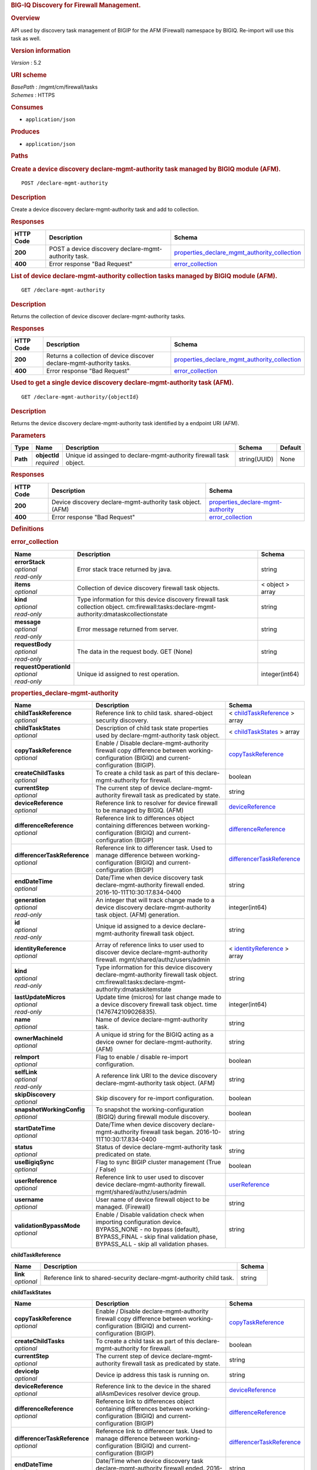 .. raw:: html

   <div id="header">

.. rubric:: BIG-IQ Discovery for Firewall Management.
   :name: big-iq-discovery-for-firewall-management.

.. raw:: html

   </div>

.. raw:: html

   <div id="content">

.. raw:: html

   <div class="sect1">

.. rubric:: Overview
   :name: _overview

.. raw:: html

   <div class="sectionbody">

.. raw:: html

   <div class="paragraph">

API used by discovery task management of BIGIP for the AFM (Firewall)
namespace by BIGIQ. Re-import will use this task as well.

.. raw:: html

   </div>

.. raw:: html

   <div class="sect2">

.. rubric:: Version information
   :name: _version_information

.. raw:: html

   <div class="paragraph">

*Version* : 5.2

.. raw:: html

   </div>

.. raw:: html

   </div>

.. raw:: html

   <div class="sect2">

.. rubric:: URI scheme
   :name: _uri_scheme

.. raw:: html

   <div class="paragraph">

| *BasePath* : /mgmt/cm/firewall/tasks
| *Schemes* : HTTPS

.. raw:: html

   </div>

.. raw:: html

   </div>

.. raw:: html

   <div class="sect2">

.. rubric:: Consumes
   :name: _consumes

.. raw:: html

   <div class="ulist">

-  ``application/json``

.. raw:: html

   </div>

.. raw:: html

   </div>

.. raw:: html

   <div class="sect2">

.. rubric:: Produces
   :name: _produces

.. raw:: html

   <div class="ulist">

-  ``application/json``

.. raw:: html

   </div>

.. raw:: html

   </div>

.. raw:: html

   </div>

.. raw:: html

   </div>

.. raw:: html

   <div class="sect1">

.. rubric:: Paths
   :name: _paths

.. raw:: html

   <div class="sectionbody">

.. raw:: html

   <div class="sect2">

.. rubric:: Create a device discovery declare-mgmt-authority task
   managed by BIGIQ module (AFM).
   :name: _declare-mgmt-authority_post

.. raw:: html

   <div class="literalblock">

.. raw:: html

   <div class="content">

::

    POST /declare-mgmt-authority

.. raw:: html

   </div>

.. raw:: html

   </div>

.. raw:: html

   <div class="sect3">

.. rubric:: Description
   :name: _description

.. raw:: html

   <div class="paragraph">

Create a device discovery declare-mgmt-authority task and add to
collection.

.. raw:: html

   </div>

.. raw:: html

   </div>

.. raw:: html

   <div class="sect3">

.. rubric:: Responses
   :name: _responses

+-------------+--------------------------------------------------------+---------------------------------------------------------------------------------------------------------+
| HTTP Code   | Description                                            | Schema                                                                                                  |
+=============+========================================================+=========================================================================================================+
| **200**     | POST a device discovery declare-mgmt-authority task.   | `properties\_declare\_mgmt\_authority\_collection <#_properties_declare_mgmt_authority_collection>`__   |
+-------------+--------------------------------------------------------+---------------------------------------------------------------------------------------------------------+
| **400**     | Error response "Bad Request"                           | `error\_collection <#_error_collection>`__                                                              |
+-------------+--------------------------------------------------------+---------------------------------------------------------------------------------------------------------+

.. raw:: html

   </div>

.. raw:: html

   </div>

.. raw:: html

   <div class="sect2">

.. rubric:: List of device declare-mgmt-authority collection tasks
   managed by BIGIQ module (AFM).
   :name: _declare-mgmt-authority_get

.. raw:: html

   <div class="literalblock">

.. raw:: html

   <div class="content">

::

    GET /declare-mgmt-authority

.. raw:: html

   </div>

.. raw:: html

   </div>

.. raw:: html

   <div class="sect3">

.. rubric:: Description
   :name: _description_2

.. raw:: html

   <div class="paragraph">

Returns the collection of device discover declare-mgmt-authority tasks.

.. raw:: html

   </div>

.. raw:: html

   </div>

.. raw:: html

   <div class="sect3">

.. rubric:: Responses
   :name: _responses_2

+-------------+-------------------------------------------------------------------------+---------------------------------------------------------------------------------------------------------+
| HTTP Code   | Description                                                             | Schema                                                                                                  |
+=============+=========================================================================+=========================================================================================================+
| **200**     | Returns a collection of device discover declare-mgmt-authority tasks.   | `properties\_declare\_mgmt\_authority\_collection <#_properties_declare_mgmt_authority_collection>`__   |
+-------------+-------------------------------------------------------------------------+---------------------------------------------------------------------------------------------------------+
| **400**     | Error response "Bad Request"                                            | `error\_collection <#_error_collection>`__                                                              |
+-------------+-------------------------------------------------------------------------+---------------------------------------------------------------------------------------------------------+

.. raw:: html

   </div>

.. raw:: html

   </div>

.. raw:: html

   <div class="sect2">

.. rubric:: Used to get a single device discovery declare-mgmt-authority
   task (AFM).
   :name: _declare-mgmt-authority_objectid_get

.. raw:: html

   <div class="literalblock">

.. raw:: html

   <div class="content">

::

    GET /declare-mgmt-authority/{objectId}

.. raw:: html

   </div>

.. raw:: html

   </div>

.. raw:: html

   <div class="sect3">

.. rubric:: Description
   :name: _description_3

.. raw:: html

   <div class="paragraph">

Returns the device discovery declare-mgmt-authority task identified by a
endpoint URI (AFM).

.. raw:: html

   </div>

.. raw:: html

   </div>

.. raw:: html

   <div class="sect3">

.. rubric:: Parameters
   :name: _parameters

+------------+------------------+----------------------------------------------------------------------+----------------+-----------+
| Type       | Name             | Description                                                          | Schema         | Default   |
+============+==================+======================================================================+================+===========+
| **Path**   | | **objectId**   | Unique id assinged to declare-mgmt-authority firewall task object.   | string(UUID)   | None      |
|            | | *required*     |                                                                      |                |           |
+------------+------------------+----------------------------------------------------------------------+----------------+-----------+

.. raw:: html

   </div>

.. raw:: html

   <div class="sect3">

.. rubric:: Responses
   :name: _responses_3

+-------------+--------------------------------------------------------------+--------------------------------------------------------------------------------+
| HTTP Code   | Description                                                  | Schema                                                                         |
+=============+==============================================================+================================================================================+
| **200**     | Device discovery declare-mgmt-authority task object. (AFM)   | `properties\_declare-mgmt-authority <#_properties_declare-mgmt-authority>`__   |
+-------------+--------------------------------------------------------------+--------------------------------------------------------------------------------+
| **400**     | Error response "Bad Request"                                 | `error\_collection <#_error_collection>`__                                     |
+-------------+--------------------------------------------------------------+--------------------------------------------------------------------------------+

.. raw:: html

   </div>

.. raw:: html

   </div>

.. raw:: html

   </div>

.. raw:: html

   </div>

.. raw:: html

   <div class="sect1">

.. rubric:: Definitions
   :name: _definitions

.. raw:: html

   <div class="sectionbody">

.. raw:: html

   <div class="sect2">

.. rubric:: error\_collection
   :name: _error_collection

+----------------------------+-----------------------------------------------------------------------------------------------------------------------------------------------+--------------------+
| Name                       | Description                                                                                                                                   | Schema             |
+============================+===============================================================================================================================================+====================+
| | **errorStack**           | Error stack trace returned by java.                                                                                                           | string             |
| | *optional*               |                                                                                                                                               |                    |
| | *read-only*              |                                                                                                                                               |                    |
+----------------------------+-----------------------------------------------------------------------------------------------------------------------------------------------+--------------------+
| | **items**                | Collection of device discovery firewall task objects.                                                                                         | < object > array   |
| | *optional*               |                                                                                                                                               |                    |
+----------------------------+-----------------------------------------------------------------------------------------------------------------------------------------------+--------------------+
| | **kind**                 | Type information for this device discovery firewall task collection object. cm:firewall:tasks:declare-mgmt-authority:dmataskcollectionstate   | string             |
| | *optional*               |                                                                                                                                               |                    |
| | *read-only*              |                                                                                                                                               |                    |
+----------------------------+-----------------------------------------------------------------------------------------------------------------------------------------------+--------------------+
| | **message**              | Error message returned from server.                                                                                                           | string             |
| | *optional*               |                                                                                                                                               |                    |
| | *read-only*              |                                                                                                                                               |                    |
+----------------------------+-----------------------------------------------------------------------------------------------------------------------------------------------+--------------------+
| | **requestBody**          | The data in the request body. GET (None)                                                                                                      | string             |
| | *optional*               |                                                                                                                                               |                    |
| | *read-only*              |                                                                                                                                               |                    |
+----------------------------+-----------------------------------------------------------------------------------------------------------------------------------------------+--------------------+
| | **requestOperationId**   | Unique id assigned to rest operation.                                                                                                         | integer(int64)     |
| | *optional*               |                                                                                                                                               |                    |
| | *read-only*              |                                                                                                                                               |                    |
+----------------------------+-----------------------------------------------------------------------------------------------------------------------------------------------+--------------------+

.. raw:: html

   </div>

.. raw:: html

   <div class="sect2">

.. rubric:: properties\_declare-mgmt-authority
   :name: _properties_declare-mgmt-authority

+----------------------------------+-----------------------------------------------------------------------------------------------------------------------------------------------------------------------------------------------------+-----------------------------------------------------------------------------------------------+
| Name                             | Description                                                                                                                                                                                         | Schema                                                                                        |
+==================================+=====================================================================================================================================================================================================+===============================================================================================+
| | **childTaskReference**         | Reference link to child task. shared-object security discovery.                                                                                                                                     | < `childTaskReference <#_properties_declare-mgmt-authority_childtaskreference>`__ > array     |
| | *optional*                     |                                                                                                                                                                                                     |                                                                                               |
+----------------------------------+-----------------------------------------------------------------------------------------------------------------------------------------------------------------------------------------------------+-----------------------------------------------------------------------------------------------+
| | **childTaskStates**            | Description of child task state properties used by declare-mgmt-authority task object.                                                                                                              | < `childTaskStates <#_properties_declare-mgmt-authority_childtaskstates>`__ > array           |
| | *optional*                     |                                                                                                                                                                                                     |                                                                                               |
+----------------------------------+-----------------------------------------------------------------------------------------------------------------------------------------------------------------------------------------------------+-----------------------------------------------------------------------------------------------+
| | **copyTaskReference**          | Enable / Disable declare-mgmt-authority firewall copy difference between working-configuration (BIGIQ) and current-configuration (BIGIP).                                                           | `copyTaskReference <#_properties_declare-mgmt-authority_copytaskreference>`__                 |
| | *optional*                     |                                                                                                                                                                                                     |                                                                                               |
+----------------------------------+-----------------------------------------------------------------------------------------------------------------------------------------------------------------------------------------------------+-----------------------------------------------------------------------------------------------+
| | **createChildTasks**           | To create a child task as part of this declare-mgmt-authority for firewall.                                                                                                                         | boolean                                                                                       |
| | *optional*                     |                                                                                                                                                                                                     |                                                                                               |
+----------------------------------+-----------------------------------------------------------------------------------------------------------------------------------------------------------------------------------------------------+-----------------------------------------------------------------------------------------------+
| | **currentStep**                | The current step of device declare-mgmt-authority firewall task as predicated by state.                                                                                                             | string                                                                                        |
| | *optional*                     |                                                                                                                                                                                                     |                                                                                               |
+----------------------------------+-----------------------------------------------------------------------------------------------------------------------------------------------------------------------------------------------------+-----------------------------------------------------------------------------------------------+
| | **deviceReference**            | Reference link to resolver for device firewall to be managed by BIGIQ. (AFM)                                                                                                                        | `deviceReference <#_properties_declare-mgmt-authority_devicereference>`__                     |
| | *optional*                     |                                                                                                                                                                                                     |                                                                                               |
+----------------------------------+-----------------------------------------------------------------------------------------------------------------------------------------------------------------------------------------------------+-----------------------------------------------------------------------------------------------+
| | **differenceReference**        | Reference link to differences object containing differences between working-configuration (BIGIQ) and current-configuration (BIGIP)                                                                 | `differenceReference <#_properties_declare-mgmt-authority_differencereference>`__             |
| | *optional*                     |                                                                                                                                                                                                     |                                                                                               |
+----------------------------------+-----------------------------------------------------------------------------------------------------------------------------------------------------------------------------------------------------+-----------------------------------------------------------------------------------------------+
| | **differencerTaskReference**   | Reference link to differencer task. Used to manage difference between working-configuration (BIGIQ) and current-configuration (BIGIP)                                                               | `differencerTaskReference <#_properties_declare-mgmt-authority_differencertaskreference>`__   |
| | *optional*                     |                                                                                                                                                                                                     |                                                                                               |
+----------------------------------+-----------------------------------------------------------------------------------------------------------------------------------------------------------------------------------------------------+-----------------------------------------------------------------------------------------------+
| | **endDateTime**                | Date/Time when device discovery task declare-mgmt-authority firewall ended. 2016-10-11T10:30:17.834-0400                                                                                            | string                                                                                        |
| | *optional*                     |                                                                                                                                                                                                     |                                                                                               |
+----------------------------------+-----------------------------------------------------------------------------------------------------------------------------------------------------------------------------------------------------+-----------------------------------------------------------------------------------------------+
| | **generation**                 | An integer that will track change made to a device discovery declare-mgmt-authority task object. (AFM) generation.                                                                                  | integer(int64)                                                                                |
| | *optional*                     |                                                                                                                                                                                                     |                                                                                               |
| | *read-only*                    |                                                                                                                                                                                                     |                                                                                               |
+----------------------------------+-----------------------------------------------------------------------------------------------------------------------------------------------------------------------------------------------------+-----------------------------------------------------------------------------------------------+
| | **id**                         | Unique id assigned to a device declare-mgmt-authority firewall task object.                                                                                                                         | string                                                                                        |
| | *optional*                     |                                                                                                                                                                                                     |                                                                                               |
| | *read-only*                    |                                                                                                                                                                                                     |                                                                                               |
+----------------------------------+-----------------------------------------------------------------------------------------------------------------------------------------------------------------------------------------------------+-----------------------------------------------------------------------------------------------+
| | **identityReference**          | Array of reference links to user used to discover device declare-mgmt-authority firewall. mgmt/shared/authz/users/admin                                                                             | < `identityReference <#_properties_declare-mgmt-authority_identityreference>`__ > array       |
| | *optional*                     |                                                                                                                                                                                                     |                                                                                               |
+----------------------------------+-----------------------------------------------------------------------------------------------------------------------------------------------------------------------------------------------------+-----------------------------------------------------------------------------------------------+
| | **kind**                       | Type information for this device discovery declare-mgmt-authority firewall task object. cm:firewall:tasks:declare-mgmt-authority:dmataskitemstate                                                   | string                                                                                        |
| | *optional*                     |                                                                                                                                                                                                     |                                                                                               |
| | *read-only*                    |                                                                                                                                                                                                     |                                                                                               |
+----------------------------------+-----------------------------------------------------------------------------------------------------------------------------------------------------------------------------------------------------+-----------------------------------------------------------------------------------------------+
| | **lastUpdateMicros**           | Update time (micros) for last change made to a device discovery firewall task object. time (1476742109026835).                                                                                      | integer(int64)                                                                                |
| | *optional*                     |                                                                                                                                                                                                     |                                                                                               |
| | *read-only*                    |                                                                                                                                                                                                     |                                                                                               |
+----------------------------------+-----------------------------------------------------------------------------------------------------------------------------------------------------------------------------------------------------+-----------------------------------------------------------------------------------------------+
| | **name**                       | Name of device declare-mgmt-authority task.                                                                                                                                                         | string                                                                                        |
| | *optional*                     |                                                                                                                                                                                                     |                                                                                               |
+----------------------------------+-----------------------------------------------------------------------------------------------------------------------------------------------------------------------------------------------------+-----------------------------------------------------------------------------------------------+
| | **ownerMachineId**             | A unique id string for the BIGIQ acting as a device owner for declare-mgmt-authority. (AFM)                                                                                                         | string                                                                                        |
| | *optional*                     |                                                                                                                                                                                                     |                                                                                               |
+----------------------------------+-----------------------------------------------------------------------------------------------------------------------------------------------------------------------------------------------------+-----------------------------------------------------------------------------------------------+
| | **reImport**                   | Flag to enable / disable re-import configuration.                                                                                                                                                   | boolean                                                                                       |
| | *optional*                     |                                                                                                                                                                                                     |                                                                                               |
+----------------------------------+-----------------------------------------------------------------------------------------------------------------------------------------------------------------------------------------------------+-----------------------------------------------------------------------------------------------+
| | **selfLink**                   | A reference link URI to the device discovery declare-mgmt-authority task object. (AFM)                                                                                                              | string                                                                                        |
| | *optional*                     |                                                                                                                                                                                                     |                                                                                               |
| | *read-only*                    |                                                                                                                                                                                                     |                                                                                               |
+----------------------------------+-----------------------------------------------------------------------------------------------------------------------------------------------------------------------------------------------------+-----------------------------------------------------------------------------------------------+
| | **skipDiscovery**              | Skip discovery for re-import configuration.                                                                                                                                                         | boolean                                                                                       |
| | *optional*                     |                                                                                                                                                                                                     |                                                                                               |
+----------------------------------+-----------------------------------------------------------------------------------------------------------------------------------------------------------------------------------------------------+-----------------------------------------------------------------------------------------------+
| | **snapshotWorkingConfig**      | To snapshot the working-configuration (BIGIQ) during firewall module discovery.                                                                                                                     | boolean                                                                                       |
| | *optional*                     |                                                                                                                                                                                                     |                                                                                               |
+----------------------------------+-----------------------------------------------------------------------------------------------------------------------------------------------------------------------------------------------------+-----------------------------------------------------------------------------------------------+
| | **startDateTime**              | Date/Time when device discovery declare-mgmt-authority firewall task began. 2016-10-11T10:30:17.834-0400                                                                                            | string                                                                                        |
| | *optional*                     |                                                                                                                                                                                                     |                                                                                               |
+----------------------------------+-----------------------------------------------------------------------------------------------------------------------------------------------------------------------------------------------------+-----------------------------------------------------------------------------------------------+
| | **status**                     | Status of device declare-mgmt-authority task predicated on state.                                                                                                                                   | string                                                                                        |
| | *optional*                     |                                                                                                                                                                                                     |                                                                                               |
+----------------------------------+-----------------------------------------------------------------------------------------------------------------------------------------------------------------------------------------------------+-----------------------------------------------------------------------------------------------+
| | **useBigiqSync**               | Flag to sync BIGIP cluster management (True / False)                                                                                                                                                | boolean                                                                                       |
| | *optional*                     |                                                                                                                                                                                                     |                                                                                               |
+----------------------------------+-----------------------------------------------------------------------------------------------------------------------------------------------------------------------------------------------------+-----------------------------------------------------------------------------------------------+
| | **userReference**              | Reference link to user used to discover device declare-mgmt-authority firewall. mgmt/shared/authz/users/admin                                                                                       | `userReference <#_properties_declare-mgmt-authority_userreference>`__                         |
| | *optional*                     |                                                                                                                                                                                                     |                                                                                               |
+----------------------------------+-----------------------------------------------------------------------------------------------------------------------------------------------------------------------------------------------------+-----------------------------------------------------------------------------------------------+
| | **username**                   | User name of device firewall object to be managed. (Firewall)                                                                                                                                       | string                                                                                        |
| | *optional*                     |                                                                                                                                                                                                     |                                                                                               |
+----------------------------------+-----------------------------------------------------------------------------------------------------------------------------------------------------------------------------------------------------+-----------------------------------------------------------------------------------------------+
| | **validationBypassMode**       | Enable / Disable validation check when importing configuration device. BYPASS\_NONE - no bypass (default), BYPASS\_FINAL - skip final validation phase, BYPASS\_ALL - skip all validation phases.   | string                                                                                        |
| | *optional*                     |                                                                                                                                                                                                     |                                                                                               |
+----------------------------------+-----------------------------------------------------------------------------------------------------------------------------------------------------------------------------------------------------+-----------------------------------------------------------------------------------------------+

.. raw:: html

   <div id="_properties_declare-mgmt-authority_childtaskreference"
   class="paragraph">

**childTaskReference**

.. raw:: html

   </div>

+----------------+------------------------------------------------------------------------+----------+
| Name           | Description                                                            | Schema   |
+================+========================================================================+==========+
| | **link**     | Reference link to shared-security declare-mgmt-authority child task.   | string   |
| | *optional*   |                                                                        |          |
+----------------+------------------------------------------------------------------------+----------+

.. raw:: html

   <div id="_properties_declare-mgmt-authority_childtaskstates"
   class="paragraph">

**childTaskStates**

.. raw:: html

   </div>

+----------------------------------+-----------------------------------------------------------------------------------------------------------------------------------------------------------------------------------------------------+-----------------------------------------------------------------------------------------------+
| Name                             | Description                                                                                                                                                                                         | Schema                                                                                        |
+==================================+=====================================================================================================================================================================================================+===============================================================================================+
| | **copyTaskReference**          | Enable / Disable declare-mgmt-authority firewall copy difference between working-configuration (BIGIQ) and current-configuration (BIGIP).                                                           | `copyTaskReference <#_properties_declare-mgmt-authority_copytaskreference>`__                 |
| | *optional*                     |                                                                                                                                                                                                     |                                                                                               |
+----------------------------------+-----------------------------------------------------------------------------------------------------------------------------------------------------------------------------------------------------+-----------------------------------------------------------------------------------------------+
| | **createChildTasks**           | To create a child task as part of this declare-mgmt-authority for firewall.                                                                                                                         | boolean                                                                                       |
| | *optional*                     |                                                                                                                                                                                                     |                                                                                               |
+----------------------------------+-----------------------------------------------------------------------------------------------------------------------------------------------------------------------------------------------------+-----------------------------------------------------------------------------------------------+
| | **currentStep**                | The current step of device declare-mgmt-authority firewall task as predicated by state.                                                                                                             | string                                                                                        |
| | *optional*                     |                                                                                                                                                                                                     |                                                                                               |
+----------------------------------+-----------------------------------------------------------------------------------------------------------------------------------------------------------------------------------------------------+-----------------------------------------------------------------------------------------------+
| | **deviceIp**                   | Device ip address this task is running on.                                                                                                                                                          | string                                                                                        |
| | *optional*                     |                                                                                                                                                                                                     |                                                                                               |
+----------------------------------+-----------------------------------------------------------------------------------------------------------------------------------------------------------------------------------------------------+-----------------------------------------------------------------------------------------------+
| | **deviceReference**            | Reference link to the device in the shared allAsmDevices resolver device group.                                                                                                                     | `deviceReference <#_properties_declare-mgmt-authority_devicereference>`__                     |
| | *optional*                     |                                                                                                                                                                                                     |                                                                                               |
+----------------------------------+-----------------------------------------------------------------------------------------------------------------------------------------------------------------------------------------------------+-----------------------------------------------------------------------------------------------+
| | **differenceReference**        | Reference link to differences object containing differences between working-configuration (BIGIQ) and current-configuration (BIGIP)                                                                 | `differenceReference <#_properties_declare-mgmt-authority_differencereference>`__             |
| | *optional*                     |                                                                                                                                                                                                     |                                                                                               |
+----------------------------------+-----------------------------------------------------------------------------------------------------------------------------------------------------------------------------------------------------+-----------------------------------------------------------------------------------------------+
| | **differencerTaskReference**   | Reference link to differencer task. Used to manage difference between working-configuration (BIGIQ) and current-configuration (BIGIP)                                                               | `differencerTaskReference <#_properties_declare-mgmt-authority_differencertaskreference>`__   |
| | *optional*                     |                                                                                                                                                                                                     |                                                                                               |
+----------------------------------+-----------------------------------------------------------------------------------------------------------------------------------------------------------------------------------------------------+-----------------------------------------------------------------------------------------------+
| | **endDateTime**                | Date/Time when device discovery task declare-mgmt-authority firewall ended. 2016-10-11T10:30:17.834-0400                                                                                            | string                                                                                        |
| | *optional*                     |                                                                                                                                                                                                     |                                                                                               |
+----------------------------------+-----------------------------------------------------------------------------------------------------------------------------------------------------------------------------------------------------+-----------------------------------------------------------------------------------------------+
| | **generation**                 | An integer that will track change made to a device discovery declare-mgmt-authority firewall task object. generation.                                                                               | integer(int64)                                                                                |
| | *optional*                     |                                                                                                                                                                                                     |                                                                                               |
| | *read-only*                    |                                                                                                                                                                                                     |                                                                                               |
+----------------------------------+-----------------------------------------------------------------------------------------------------------------------------------------------------------------------------------------------------+-----------------------------------------------------------------------------------------------+
| | **id**                         | Unique id for child task.                                                                                                                                                                           | string                                                                                        |
| | *optional*                     |                                                                                                                                                                                                     |                                                                                               |
+----------------------------------+-----------------------------------------------------------------------------------------------------------------------------------------------------------------------------------------------------+-----------------------------------------------------------------------------------------------+
| | **identityReference**          | Array of reference links to user used to discover device declare-mgmt-authority firewall. mgmt/shared/authz/users/admin                                                                             | < `identityReference <#_properties_declare-mgmt-authority_identityreference>`__ > array       |
| | *optional*                     |                                                                                                                                                                                                     |                                                                                               |
+----------------------------------+-----------------------------------------------------------------------------------------------------------------------------------------------------------------------------------------------------+-----------------------------------------------------------------------------------------------+
| | **isChildTask**                | Identify if task is a child of this declare-mgmt-authority for firewall.                                                                                                                            | boolean                                                                                       |
| | *optional*                     |                                                                                                                                                                                                     |                                                                                               |
+----------------------------------+-----------------------------------------------------------------------------------------------------------------------------------------------------------------------------------------------------+-----------------------------------------------------------------------------------------------+
| | **kind**                       | Type information for this device discovery declare-mgmt-authority firewall task object. cm:security-shared:tasks:declare-mgmt-authority:dmataskitemstate                                            | string                                                                                        |
| | *optional*                     |                                                                                                                                                                                                     |                                                                                               |
| | *read-only*                    |                                                                                                                                                                                                     |                                                                                               |
+----------------------------------+-----------------------------------------------------------------------------------------------------------------------------------------------------------------------------------------------------+-----------------------------------------------------------------------------------------------+
| | **lastUpdateMicros**           | Update time (micros) for last change made to a device discovery firewall task object. time (1476742109026835).                                                                                      | integer(int64)                                                                                |
| | *optional*                     |                                                                                                                                                                                                     |                                                                                               |
| | *read-only*                    |                                                                                                                                                                                                     |                                                                                               |
+----------------------------------+-----------------------------------------------------------------------------------------------------------------------------------------------------------------------------------------------------+-----------------------------------------------------------------------------------------------+
| | **ownerMachineId**             | A unique id string for the BIGIQ acting as a device owner for declare-mgmt-authority firewall. (Firewall)                                                                                           | string                                                                                        |
| | *optional*                     |                                                                                                                                                                                                     |                                                                                               |
+----------------------------------+-----------------------------------------------------------------------------------------------------------------------------------------------------------------------------------------------------+-----------------------------------------------------------------------------------------------+
| | **parentTaskReference**        | Reference link to parent process. The declare-mgmt-authority task.                                                                                                                                  | `parentTaskReference <#_properties_declare-mgmt-authority_parenttaskreference>`__             |
| | *optional*                     |                                                                                                                                                                                                     |                                                                                               |
+----------------------------------+-----------------------------------------------------------------------------------------------------------------------------------------------------------------------------------------------------+-----------------------------------------------------------------------------------------------+
| | **reImport**                   | Flag to enable / disable re-import configuration.                                                                                                                                                   | boolean                                                                                       |
| | *optional*                     |                                                                                                                                                                                                     |                                                                                               |
+----------------------------------+-----------------------------------------------------------------------------------------------------------------------------------------------------------------------------------------------------+-----------------------------------------------------------------------------------------------+
| | **selfLink**                   | A reference link URI to the device discovery declare-mgmt-authority firewall task object.                                                                                                           | string                                                                                        |
| | *optional*                     |                                                                                                                                                                                                     |                                                                                               |
| | *read-only*                    |                                                                                                                                                                                                     |                                                                                               |
+----------------------------------+-----------------------------------------------------------------------------------------------------------------------------------------------------------------------------------------------------+-----------------------------------------------------------------------------------------------+
| | **skipDiscovery**              | Skip discovery for re-import configuration.                                                                                                                                                         | boolean                                                                                       |
| | *optional*                     |                                                                                                                                                                                                     |                                                                                               |
+----------------------------------+-----------------------------------------------------------------------------------------------------------------------------------------------------------------------------------------------------+-----------------------------------------------------------------------------------------------+
| | **startDateTime**              | Date/Time when device discovery declare-mgmt-authority firewall task began. 2016-10-11T10:30:17.834-0400                                                                                            | string                                                                                        |
| | *optional*                     |                                                                                                                                                                                                     |                                                                                               |
+----------------------------------+-----------------------------------------------------------------------------------------------------------------------------------------------------------------------------------------------------+-----------------------------------------------------------------------------------------------+
| | **status**                     | Status of device discovery declare-mgmt-authority firewall task during state transistion. (Firewall)                                                                                                | string                                                                                        |
| | *optional*                     |                                                                                                                                                                                                     |                                                                                               |
+----------------------------------+-----------------------------------------------------------------------------------------------------------------------------------------------------------------------------------------------------+-----------------------------------------------------------------------------------------------+
| | **useBigiqSync**               | Flag to sync BIGIP cluster management (True / False)                                                                                                                                                | boolean                                                                                       |
| | *optional*                     |                                                                                                                                                                                                     |                                                                                               |
+----------------------------------+-----------------------------------------------------------------------------------------------------------------------------------------------------------------------------------------------------+-----------------------------------------------------------------------------------------------+
| | **userReference**              | Reference link to user used to discover device declare-mgmt-authority firewall. mgmt/shared/authz/users/admin                                                                                       | `userReference <#_properties_declare-mgmt-authority_userreference>`__                         |
| | *optional*                     |                                                                                                                                                                                                     |                                                                                               |
+----------------------------------+-----------------------------------------------------------------------------------------------------------------------------------------------------------------------------------------------------+-----------------------------------------------------------------------------------------------+
| | **username**                   | User name of device firewall object to be managed. (Firewall)                                                                                                                                       | string                                                                                        |
| | *optional*                     |                                                                                                                                                                                                     |                                                                                               |
+----------------------------------+-----------------------------------------------------------------------------------------------------------------------------------------------------------------------------------------------------+-----------------------------------------------------------------------------------------------+
| | **validationBypassMode**       | Enable / Disable validation check when importing configuration device. BYPASS\_NONE - no bypass (default), BYPASS\_FINAL - skip final validation phase, BYPASS\_ALL - skip all validation phases.   | string                                                                                        |
| | *optional*                     |                                                                                                                                                                                                     |                                                                                               |
+----------------------------------+-----------------------------------------------------------------------------------------------------------------------------------------------------------------------------------------------------+-----------------------------------------------------------------------------------------------+

.. raw:: html

   <div id="_properties_declare-mgmt-authority_copytaskreference"
   class="paragraph">

**copyTaskReference**

.. raw:: html

   </div>

+----------------+------------------------------------------------------------------+----------+
| Name           | Description                                                      | Schema   |
+================+==================================================================+==========+
| | **link**     | Reference link to declare-mgmt-authority difference copy task.   | string   |
| | *optional*   |                                                                  |          |
+----------------+------------------------------------------------------------------+----------+

.. raw:: html

   <div id="_properties_declare-mgmt-authority_devicereference"
   class="paragraph">

**deviceReference**

.. raw:: html

   </div>

+----------------+---------------------------------------------------------+----------+
| Name           | Description                                             | Schema   |
+================+=========================================================+==========+
| | **link**     | Reference link to declare-mgmt-authority task device.   | string   |
| | *optional*   |                                                         |          |
+----------------+---------------------------------------------------------+----------+

.. raw:: html

   <div id="_properties_declare-mgmt-authority_differencereference"
   class="paragraph">

**differenceReference**

.. raw:: html

   </div>

+----------------+----------------------------------------------------------------------+----------+
| Name           | Description                                                          | Schema   |
+================+======================================================================+==========+
| | **link**     | Reference link to shared security configuration difference report.   | string   |
| | *optional*   |                                                                      |          |
+----------------+----------------------------------------------------------------------+----------+

.. raw:: html

   <div id="_properties_declare-mgmt-authority_differencertaskreference"
   class="paragraph">

**differencerTaskReference**

.. raw:: html

   </div>

+----------------+-----------------------------------------------------------------------------------------------------------------------------------------+----------+
| Name           | Description                                                                                                                             | Schema   |
+================+=========================================================================================================================================+==========+
| | **link**     | Reference link to differencer task. Used to manage difference between working-configuration (BIGIQ) and current-configuration (BIGIP)   | string   |
| | *optional*   |                                                                                                                                         |          |
+----------------+-----------------------------------------------------------------------------------------------------------------------------------------+----------+

.. raw:: html

   <div id="_properties_declare-mgmt-authority_identityreference"
   class="paragraph">

**identityReference**

.. raw:: html

   </div>

+----------------+---------------------------------------------------------------------------+----------+
| Name           | Description                                                               | Schema   |
+================+===========================================================================+==========+
| | **link**     | Reference link to shared security configuration difference task object.   | string   |
| | *optional*   |                                                                           |          |
+----------------+---------------------------------------------------------------------------+----------+

.. raw:: html

   <div id="_properties_declare-mgmt-authority_parenttaskreference"
   class="paragraph">

**parentTaskReference**

.. raw:: html

   </div>

+----------------+---------------------------------------------------------------------------+----------+
| Name           | Description                                                               | Schema   |
+================+===========================================================================+==========+
| | **link**     | Reference link to parent task. This declare-mgmt-authority task object.   | string   |
| | *optional*   |                                                                           |          |
+----------------+---------------------------------------------------------------------------+----------+

.. raw:: html

   <div id="_properties_declare-mgmt-authority_userreference"
   class="paragraph">

**userReference**

.. raw:: html

   </div>

+----------------+-----------------------------------------------------------+----------+
| Name           | Description                                               | Schema   |
+================+===========================================================+==========+
| | **link**     | Reference link to users. /mgmt/shared/authz/users/admin   | string   |
| | *optional*   |                                                           |          |
+----------------+-----------------------------------------------------------+----------+

.. raw:: html

   <div id="_properties_declare-mgmt-authority_copytaskreference"
   class="paragraph">

**copyTaskReference**

.. raw:: html

   </div>

+----------------+------------------------------------------------------------------+----------+
| Name           | Description                                                      | Schema   |
+================+==================================================================+==========+
| | **link**     | Reference link to declare-mgmt-authority difference copy task.   | string   |
| | *optional*   |                                                                  |          |
+----------------+------------------------------------------------------------------+----------+

.. raw:: html

   <div id="_properties_declare-mgmt-authority_devicereference"
   class="paragraph">

**deviceReference**

.. raw:: html

   </div>

+----------------+----------------------------------------------------------------------------------------+----------+
| Name           | Description                                                                            | Schema   |
+================+========================================================================================+==========+
| | **link**     | Reference link to the device in the shared allFirewallDevices resolver device group.   | string   |
| | *optional*   |                                                                                        |          |
+----------------+----------------------------------------------------------------------------------------+----------+

.. raw:: html

   <div id="_properties_declare-mgmt-authority_differencereference"
   class="paragraph">

**differenceReference**

.. raw:: html

   </div>

+----------------+-------------------------------------------------------------------------------------------------------------------------------+----------+
| Name           | Description                                                                                                                   | Schema   |
+================+===============================================================================================================================+==========+
| | **link**     | Reference link to delcare-mgmt-authority differences found (current-config (BIGIP) and working-config (BIGIQ)) during task.   | string   |
| | *optional*   |                                                                                                                               |          |
+----------------+-------------------------------------------------------------------------------------------------------------------------------+----------+

.. raw:: html

   <div id="_properties_declare-mgmt-authority_differencertaskreference"
   class="paragraph">

**differencerTaskReference**

.. raw:: html

   </div>

+----------------+---------------------------------------------------------------------+----------+
| Name           | Description                                                         | Schema   |
+================+=====================================================================+==========+
| | **link**     | Reference link to delcare-mgmt-authority differences task object.   | string   |
| | *optional*   |                                                                     |          |
+----------------+---------------------------------------------------------------------+----------+

.. raw:: html

   <div id="_properties_declare-mgmt-authority_identityreference"
   class="paragraph">

**identityReference**

.. raw:: html

   </div>

+----------------+--------------------------------------------------------------------+----------+
| Name           | Description                                                        | Schema   |
+================+====================================================================+==========+
| | **link**     | Array of reference links to users. mgmt/shared/authz/users/admin   | string   |
| | *optional*   |                                                                    |          |
+----------------+--------------------------------------------------------------------+----------+

.. raw:: html

   <div id="_properties_declare-mgmt-authority_userreference"
   class="paragraph">

**userReference**

.. raw:: html

   </div>

+----------------+---------------------------------------------------+----------+
| Name           | Description                                       | Schema   |
+================+===================================================+==========+
| | **link**     | Reference links to user. mgmt/shared/authz/user   | string   |
| | *optional*   |                                                   |          |
+----------------+---------------------------------------------------+----------+

.. raw:: html

   </div>

.. raw:: html

   <div class="sect2">

.. rubric:: properties\_declare\_mgmt\_authority\_collection
   :name: _properties_declare_mgmt_authority_collection

+--------------------------+----------------------------------------------------------------------------------------------------------------------------------------------+--------------------+
| Name                     | Description                                                                                                                                  | Schema             |
+==========================+==============================================================================================================================================+====================+
| | **generation**         | An integer that will track change made to a device discovery firewall task collection object. generation.                                    | integer(int64)     |
| | *optional*             |                                                                                                                                              |                    |
| | *read-only*            |                                                                                                                                              |                    |
+--------------------------+----------------------------------------------------------------------------------------------------------------------------------------------+--------------------+
| | **items**              | Array of device discovery firewall task object.                                                                                              | < object > array   |
| | *optional*             |                                                                                                                                              |                    |
+--------------------------+----------------------------------------------------------------------------------------------------------------------------------------------+--------------------+
| | **kind**               | Type information for this device discover firewall task collection object. cm:firewall:tasks:declare-mgmt-authority:dmataskcollectionstate   | string             |
| | *optional*             |                                                                                                                                              |                    |
| | *read-only*            |                                                                                                                                              |                    |
+--------------------------+----------------------------------------------------------------------------------------------------------------------------------------------+--------------------+
| | **lastUpdateMicros**   | Update time (micros) for last change made to a device discovery firewall task collection object. time.                                       | integer(int64)     |
| | *optional*             |                                                                                                                                              |                    |
| | *read-only*            |                                                                                                                                              |                    |
+--------------------------+----------------------------------------------------------------------------------------------------------------------------------------------+--------------------+
| | **selfLink**           | A reference link URI to the device discovery firewall task collection object.                                                                | string             |
| | *optional*             |                                                                                                                                              |                    |
| | *read-only*            |                                                                                                                                              |                    |
+--------------------------+----------------------------------------------------------------------------------------------------------------------------------------------+--------------------+

.. raw:: html

   </div>

.. raw:: html

   </div>

.. raw:: html

   </div>

.. raw:: html

   </div>

.. raw:: html

   <div id="footer">

.. raw:: html

   <div id="footer-text">

Last updated 2017-01-13 13:13:45 EST

.. raw:: html

   </div>

.. raw:: html

   </div>
